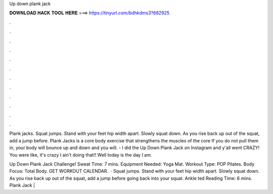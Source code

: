 Up down plank jack



𝐃𝐎𝐖𝐍𝐋𝐎𝐀𝐃 𝐇𝐀𝐂𝐊 𝐓𝐎𝐎𝐋 𝐇𝐄𝐑𝐄 ===> https://tinyurl.com/bdhkdms3?682925



.



.



.



.



.



.



.



.



.



.



.



.

Plank jacks. Squat jumps. Stand with your feet hip width apart. Slowly squat down. As you rise back up out of the squat, add a jump before. Plank Jacks is a core body exercise that strengthens the muscles of the core If you do not pull them in, your body will bounce up and down and you will. - I did the Up Down Plank Jack on Instagram and y'all went CRAZY! You were like, it's crazy I ain't doing that!! Well today is the day I am.

Up Down Plank Jack Challenge! Sweat Time: 7 mins. Equipment Needed: Yoga Mat. Workout Type: POP Pilates. Body Focus: Total Body. GET WORKOUT CALENDAR.  · Squat jumps. Stand with your feet hip width apart. Slowly squat down. As you rise back up out of the squat, add a jump before going back into your squat. Ankle ted Reading Time: 6 mins. Plank Jack | 
